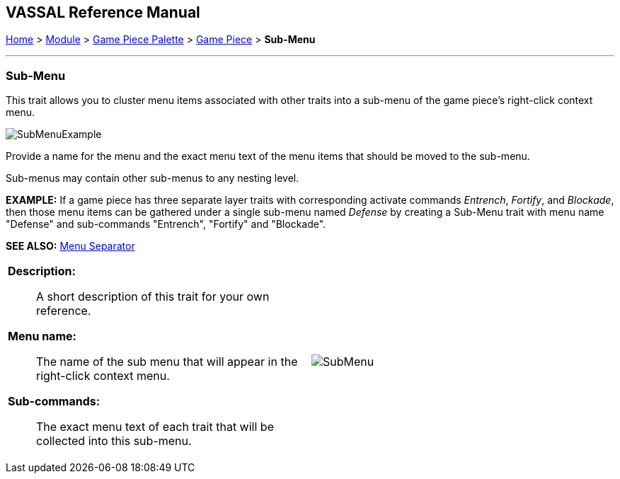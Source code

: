 == VASSAL Reference Manual
[#top]

[.small]#<<index.adoc#toc,Home>> > <<GameModule.adoc#top,Module>> > <<PieceWindow.adoc#top,Game Piece Palette>> > <<GamePiece.adoc#top,Game Piece>> > *Sub-Menu*#

'''''

=== Sub-Menu

This trait allows you to cluster menu items associated with other traits into a sub-menu of the game piece's right-click context menu.

image:images/SubMenuExample.png[]

Provide a name for the menu and the exact menu text of the menu items that should be moved to the sub-menu.

Sub-menus may contain other sub-menus to any nesting level.

*EXAMPLE:* If a game piece has three separate layer traits with corresponding activate commands _Entrench_, _Fortify_, and _Blockade_, then those menu items can be gathered under a single sub-menu named _Defense_ by creating a Sub-Menu trait with menu name "Defense" and sub-commands "Entrench", "Fortify" and "Blockade".

*SEE ALSO:*  <<MenuSeparator.adoc#top,Menu Separator>>

[width="100%",cols="50%a,^50%a",]
|===
|
*Description:*:: A short description of this trait for your own reference.

*Menu name:*::  The name of the sub menu that will appear in the right-click context menu.

*Sub-commands:*::  The exact menu text of each trait that will be collected into this sub-menu.

|image:images/SubMenu.png[]
|===


